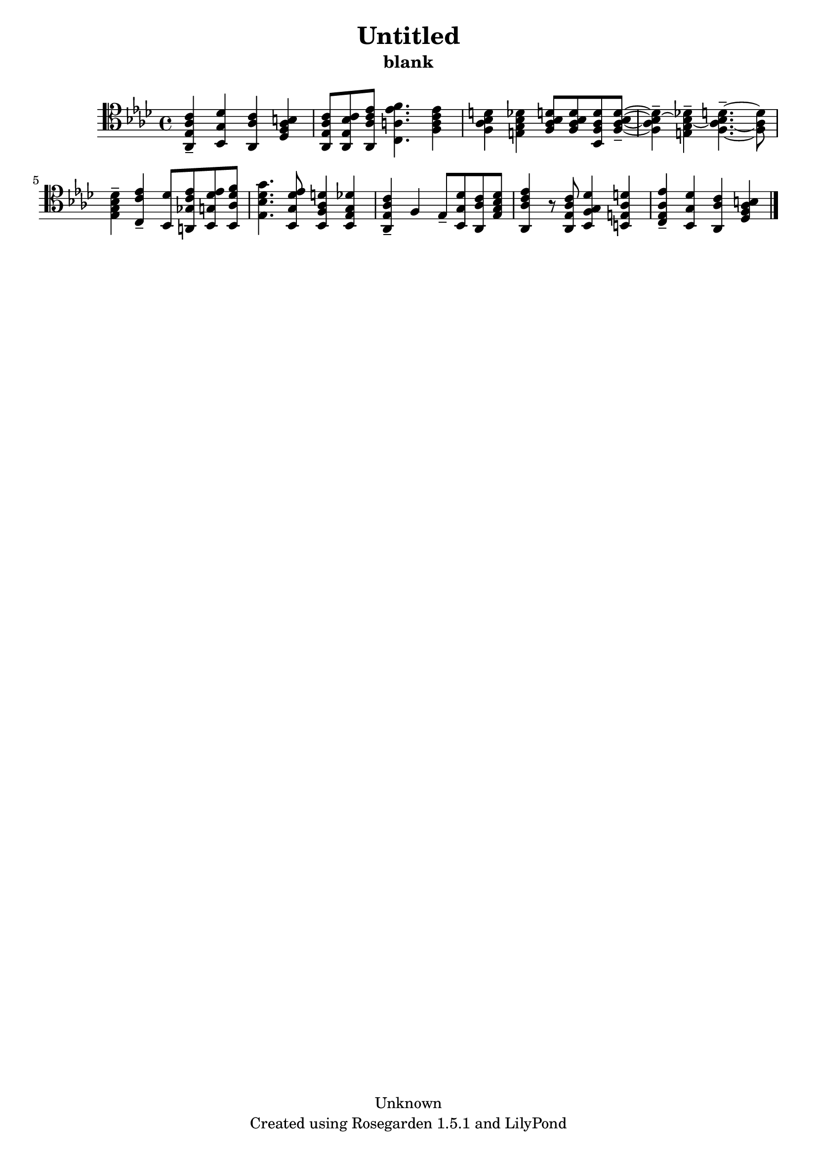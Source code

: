 % This LilyPond file was generated by Rosegarden 1.5.1
\version "2.10.0"
% point and click debugging is disabled
#(ly:set-option 'point-and-click #f)
\header {
    copyright = "Unknown"
    subtitle = "blank"
    title = "Untitled"
    tagline = "Created using Rosegarden 1.5.1 and LilyPond"
}
#(set-global-staff-size 20)
#(set-default-paper-size "a4")
global = { 
    \time 4/4
    \skip 1*9  %% 1-9
}
globalTempo = {
    \override Score.MetronomeMark #'transparent = ##t
    \tempo 4 = 89  \skip 1*9 
}
\score {
    <<
        % force offset of colliding notes in chords:
        \override Score.NoteColumn #'force-hshift = #1.0

        \context Staff = "track 1" << 
            \set Staff.instrument = "untitled"
            \set Score.skipBars = ##t
            \set Staff.printKeyCancellation = ##f
            \new Voice \global
            \new Voice \globalTempo

            \context Voice = "voice 1" {
                \override Voice.TextScript #'padding = #2.0                \override MultiMeasureRest #'expand-limit = 1

                \time 4/4
                \clef "tenor"
                \key aes \major
                < c' ees aes aes, > 4 -\tenuto < des' g bes, > < c' aes aes, > < b f aes des >  |
                < c' aes ees aes, > 8 < c' bes ees aes, > < ees' c' aes aes, > < f' ees' a c > 4. < ees' c' a f > 4  |
                < d' bes aes f > 4 < des' bes g e > < d' bes aes f > 8 < d' aes bes f > < d' f aes bes, > < d' bes aes f > -\tenuto ~  |
                < d' aes f bes > 4 -\tenuto ~ < des' g e bes > -\tenuto ~ < bes d' aes f > 4. -\tenuto ~ < d' aes f > 8  |
%% 5
                < des' g bes ees > 4 -\tenuto < ees' c' c > -\tenuto < des' bes, > 8 < ees' ges c' a, > < ees' g des' bes, > < f' aes des' bes, >  |
                < g' bes des' ees > 4. < ees' g des' bes, > 8 < d' f aes bes, > 4 < des' ees g bes, >  |
                < c' aes ees aes, > 4 -\tenuto f ees 8 -\tenuto < des' g bes, > < c' aes aes, > < des' bes g ees >  |
                < ees' c' aes aes, > 4 r8 < c' aes ees aes, > < des' f g bes, > 4 < d' e aes b, >  |
                < ees' ees aes c > 4 -\tenuto < des' g bes, > < c' aes aes, > < b f aes des >  |
                \bar "|."
            } % Voice
        >> % Staff (final)
    >> % notes

    \layout { }
} % score
